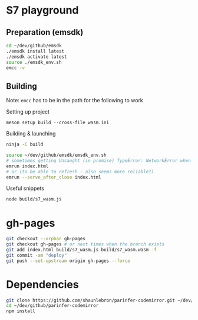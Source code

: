 * S7 playground
** Preparation (emsdk)
   #+BEGIN_SRC sh
cd ~/dev/github/emsdk
./emsdk install latest
./emsdk activate latest
source ./emsdk_env.sh
emcc -v
   #+END_SRC

** Building
   Note: =emcc= has to be in the path for the following to work

   Setting up project
   #+BEGIN_SRC src
meson setup build --cross-file wasm.ini
   #+END_SRC

   Building & launching
   #+BEGIN_SRC sh
ninja -C build
   #+END_SRC

   #+BEGIN_SRC sh :session *emrun*
source ~/dev/github/emsdk/emsdk_env.sh
# sometimes getting Uncaught (in promise) TypeError: NetworkError when attempting to fetch resource
emrun index.html
# or (to be able to refresh - also seems more reliable?)
emrun --serve_after_close index.html
   #+END_SRC

   Useful snippets
   #+BEGIN_SRC sh
node build/s7_wasm.js
   #+END_SRC

* gh-pages
  #+BEGIN_SRC sh
git checkout --orphan gh-pages
git checkout gh-pages # or next times when the branch exists
git add index.html build/s7_wasm.js build/s7_wasm.wasm -f
git commit -am "deploy"
git push --set-upstream origin gh-pages --force
  #+END_SRC
* Dependencies
  #+BEGIN_SRC sh :session *deps*
git clone https://github.com/shaunlebron/parinfer-codemirror.git ~/dev/github/parinfer-codemirror
cd ~/dev/github/parinfer-codemirror
npm install
  #+END_SRC
